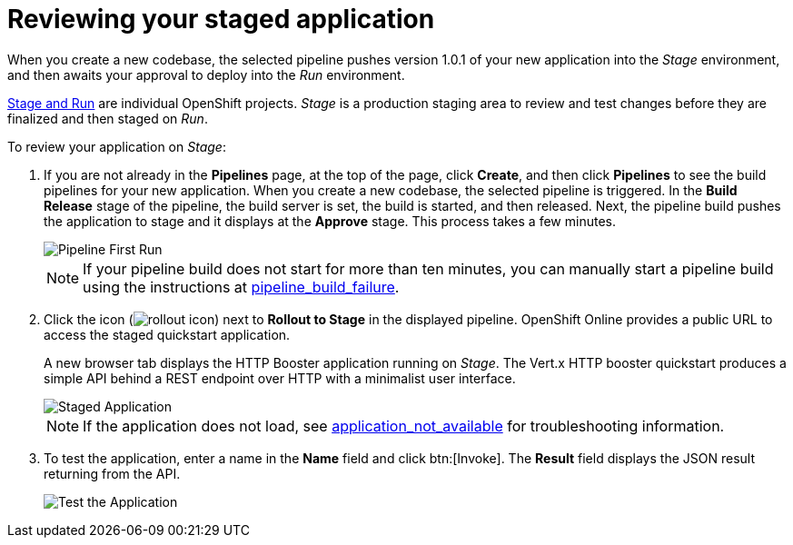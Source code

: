 [id="reviewing_your_staged_application"]
= Reviewing your staged application

When you create a new codebase, the selected pipeline pushes version 1.0.1 of your new application into the _Stage_ environment, and then awaits your approval to deploy into the _Run_ environment.

link:getting-started-guide.html#about_pipelines_stage_run[Stage and Run] are individual OpenShift projects. _Stage_ is a production staging area to review and test changes before they are finalized and then staged on _Run_.

To review your application on _Stage_:

. If you are not already in the *Pipelines* page, at the top of the page, click *Create*, and then click *Pipelines* to see the build pipelines for your new application. When you create a new codebase, the selected pipeline is triggered. In the *Build Release* stage of the pipeline, the build server is set, the build is started, and then released. Next, the pipeline build pushes the application to stage and it displays at the *Approve* stage. This process takes a few minutes.
+
image::pipeline_firstrun.png[Pipeline First Run]
+
NOTE: If your pipeline build does not start for more than ten minutes, you can manually start a pipeline build using the instructions at link:getting-started-guide.html#pipeline_build_failure[pipeline_build_failure].

. Click the icon (image:rollout_icon.png[title="Rollout"]) next to *Rollout to Stage* in the displayed pipeline. OpenShift Online provides a public URL to access the staged quickstart application.
+
A new browser tab displays the HTTP Booster application running on _Stage_. The Vert.x HTTP booster quickstart produces a simple API behind a REST endpoint over HTTP with a minimalist user interface.
+
image::vertx_stage.png[Staged Application]
+
NOTE: If the application does not load, see link:getting-started-guide.html#application_not_available[application_not_available] for troubleshooting information.

. To test the application, enter a name in the *Name* field and click btn:[Invoke]. The *Result* field displays the JSON result returning from the API.
+
image::hello-world_john.png[Test the Application]
